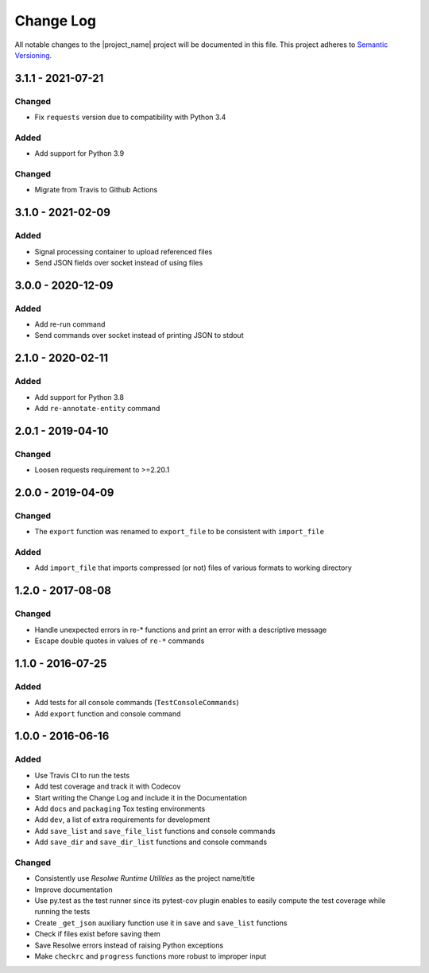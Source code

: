 ##########
Change Log
##########

All notable changes to the |project_name| project will be documented in this
file.
This project adheres to `Semantic Versioning <http://semver.org/>`_.


==================
3.1.1 - 2021-07-21
==================

Changed
-------
- Fix ``requests`` version due to compatibility with Python 3.4

Added
-----
- Add support for Python 3.9

Changed
-------
- Migrate from Travis to Github Actions


==================
3.1.0 - 2021-02-09
==================

Added
-----
- Signal processing container to upload referenced files
- Send JSON fields over socket instead of using files


==================
3.0.0 - 2020-12-09
==================

Added
-----
- Add re-run command
- Send commands over socket instead of printing JSON to stdout

==================
2.1.0 - 2020-02-11
==================

Added
-----
- Add support for Python 3.8
- Add ``re-annotate-entity`` command


==================
2.0.1 - 2019-04-10
==================

Changed
-------
- Loosen requests requirement to >=2.20.1

==================
2.0.0 - 2019-04-09
==================

Changed
-------
- The ``export`` function was renamed to ``export_file`` to be consistent with
  ``import_file``

Added
-----
- Add ``import_file`` that imports compressed (or not) files of various formats
  to working directory


==================
1.2.0 - 2017-08-08
==================

Changed
-------
- Handle unexpected errors in re-* functions and print an error with a
  descriptive message
- Escape double quotes in values of ``re-*`` commands


==================
1.1.0 - 2016-07-25
==================

Added
-----
- Add tests for all console commands (``TestConsoleCommands``)
- Add ``export`` function and console command


==================
1.0.0 - 2016-06-16
==================

Added
-----
- Use Travis CI to run the tests
- Add test coverage and track it with Codecov
- Start writing the Change Log and include it in the Documentation
- Add ``docs`` and ``packaging`` Tox testing environments
- Add ``dev``, a list of extra requirements for development
- Add ``save_list`` and ``save_file_list`` functions and console commands
- Add ``save_dir`` and ``save_dir_list`` functions and console commands

Changed
-------
- Consistently use *Resolwe Runtime Utilities* as the project name/title
- Improve documentation
- Use py.test as the test runner since its pytest-cov plugin enables to easily
  compute the test coverage while running the tests
- Create ``_get_json`` auxiliary function use it in ``save`` and ``save_list``
  functions
- Check if files exist before saving them
- Save Resolwe errors instead of raising Python exceptions
- Make ``checkrc`` and ``progress`` functions more robust to improper input
